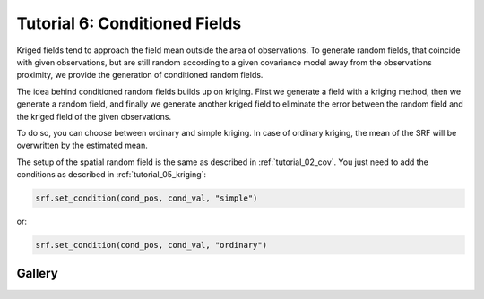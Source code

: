 Tutorial 6: Conditioned Fields
==============================

Kriged fields tend to approach the field mean outside the area of observations.
To generate random fields, that coincide with given observations, but are still
random according to a given covariance model away from the observations proximity,
we provide the generation of conditioned random fields.


The idea behind conditioned random fields builds up on kriging.
First we generate a field with a kriging method, then we generate a random field,
and finally we generate another kriged field to eliminate the error between
the random field and the kriged field of the given observations.

To do so, you can choose between ordinary and simple kriging.
In case of ordinary kriging, the mean of the SRF will be overwritten by the
estimated mean.

The setup of the spatial random field is the same as described in
:ref:`tutorial_02_cov`.
You just need to add the conditions as described in :ref:`tutorial_05_kriging`:

.. code-block:: python

    srf.set_condition(cond_pos, cond_val, "simple")

or:

.. code-block:: python

    srf.set_condition(cond_pos, cond_val, "ordinary")

Gallery
-------
